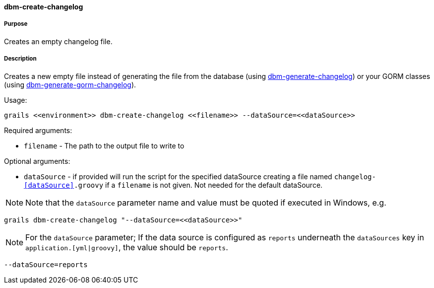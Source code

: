 ==== dbm-create-changelog

===== Purpose

Creates an empty changelog file.

===== Description

Creates a new empty file instead of generating the file from the database (using <<ref-rollback-scripts-dbm-generate-changelog,dbm-generate-changelog>>) or your GORM classes (using <<ref-rollback-scripts-dbm-generate-gorm-changelog,dbm-generate-gorm-changelog>>).

Usage:
[source,java]
----
grails <<environment>> dbm-create-changelog <<filename>> --dataSource=<<dataSource>>
----

Required arguments:

* `filename` - The path to the output file to write to

Optional arguments:

* `dataSource` - if provided will run the script for the specified dataSource creating a file named `changelog-<<dataSource>>.groovy` if a `filename` is not given. Not needed for the default dataSource.

NOTE: Note that the `dataSource` parameter name and value must be quoted if executed in Windows, e.g.
[source,groovy]
----
grails dbm-create-changelog "--dataSource=<<dataSource>>"
----

NOTE: For the `dataSource` parameter; If the data source is configured as `reports` underneath the `dataSources` key in `application.[yml|groovy]`, the value should be `reports`.

[source,groovy]
----
--dataSource=reports
----
